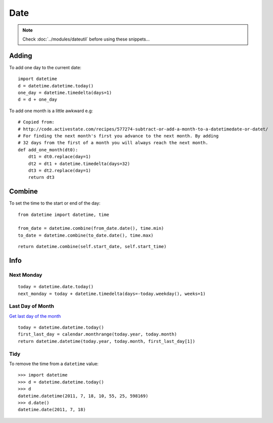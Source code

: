 Date
****

.. highlight:: python

.. note::

  Check :doc:`../modules/dateutil` before using these snippets...

Adding
======

To add one day to the current date::

  import datetime
  d = datetime.datetime.today()
  one_day = datetime.timedelta(days=1)
  d = d + one_day

To add one month is a little awkward e.g::

  # Copied from:
  # http://code.activestate.com/recipes/577274-subtract-or-add-a-month-to-a-datetimedate-or-datet/
  # For finding the next month's first you advance to the next month. By adding
  # 32 days from the first of a month you will always reach the next month.
  def add_one_month(dt0):
      dt1 = dt0.replace(day=1)
      dt2 = dt1 + datetime.timedelta(days=32)
      dt3 = dt2.replace(day=1)
      return dt3

.. _datetime-combine:

Combine
=======

To set the time to the start or end of the day::

  from datetime import datetime, time

  from_date = datetime.combine(from_date.date(), time.min)
  to_date = datetime.combine(to_date.date(), time.max)

::

  return datetime.combine(self.start_date, self.start_time)

Info
====

Next Monday
-----------

::

  today = datetime.date.today()
  next_monday = today + datetime.timedelta(days=-today.weekday(), weeks=1)

Last Day of Month
-----------------

`Get last day of the month`_

::

  today = datetime.datetime.today()
  first_last_day = calendar.monthrange(today.year, today.month)
  return datetime.datetime(today.year, today.month, first_last_day[1])

Tidy
----

To remove the time from a ``datetime`` value:

::

  >>> import datetime
  >>> d = datetime.datetime.today()
  >>> d
  datetime.datetime(2011, 7, 18, 10, 55, 25, 598169)
  >>> d.date()
  datetime.date(2011, 7, 18)


.. _`Get last day of the month`: http://stackoverflow.com/questions/42950/get-last-day-of-the-month-in-python

